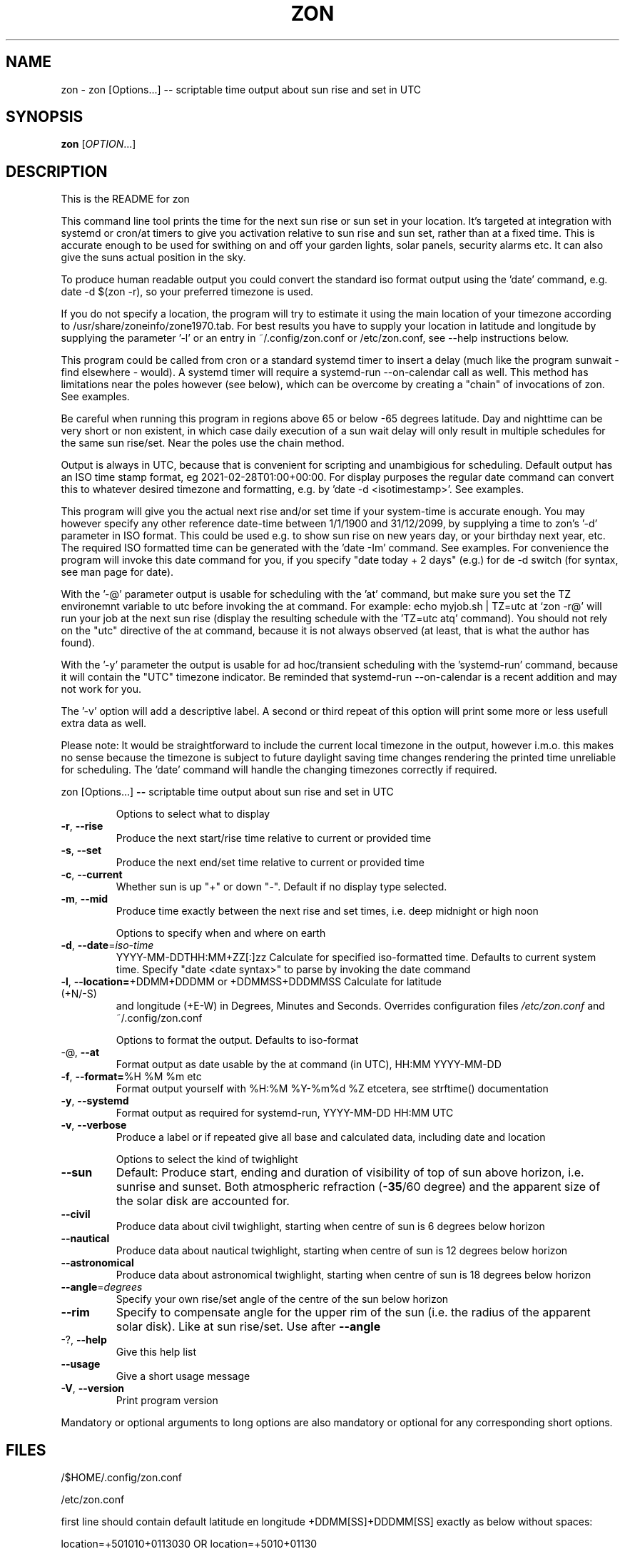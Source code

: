 .\" DO NOT MODIFY THIS FILE!  It was generated by help2man 1.47.13.
.TH ZON "1" "November 2021" "zon 1.1.2alfa" "User Commands"
.SH NAME
zon \- zon [Options...] -- scriptable time output about sun rise and set in UTC
.SH SYNOPSIS
.B zon
[\fI\,OPTION\/\fR...]
.SH DESCRIPTION
This is the README for zon

This command line tool prints the time for the next sun rise or sun set in your location. It's targeted at integration with systemd or cron/at timers to give you activation relative to sun rise and sun set, rather than at a fixed time. This is accurate enough to be used for swithing on and off your garden lights, solar panels, security alarms etc. It can also give the suns actual position in the sky.

To produce human readable output you could convert the standard iso format output using the 'date' command, e.g. date -d $(zon -r), so your preferred timezone is used.

If you do not specify a location, the program will try to estimate it using the main location of your timezone according to /usr/share/zoneinfo/zone1970.tab. For best results you have to supply your location in latitude and longitude by supplying the parameter '-l' or an entry in ~/.config/zon.conf or /etc/zon.conf, see --help instructions below.

This program could be called from cron or a standard systemd timer to insert a delay (much like the program sunwait - find elsewhere - would). A systemd timer will require a systemd-run --on-calendar call as well. This method has limitations near the poles however (see below), which can be overcome by creating a "chain" of invocations of zon. See examples. 

Be careful when running this program in regions above 65 or below -65 degrees latitude. Day and nighttime can be very short or non existent, in which case daily execution of a sun wait delay will only result in multiple schedules for the same sun rise/set. Near the poles use the chain method.

Output is always in UTC, because that is convenient for scripting and unambigious for scheduling. Default output has an ISO time stamp format, eg 2021-02-28T01:00+00:00. For display purposes the regular date command can convert this to whatever desired timezone and formatting, e.g. by 'date -d <isotimestamp>'. See examples.

This program will give you the actual next rise and/or set time if your system-time is accurate enough. You may however specify any other reference date-time between 1/1/1900 and 31/12/2099, by supplying a time to zon's  '-d' parameter in ISO format. This could be used e.g. to show sun rise on new years day, or your birthday next year, etc. The required ISO formatted time can be generated with the 'date -Im' command. See examples. For convenience the program will invoke this date command for you, if you specify "date today + 2 days" (e.g.) for de -d switch (for syntax, see man page for date).

With the '-@' parameter output is usable for scheduling with the 'at' command, but make sure you set the TZ environemnt variable to utc before invoking the at command. For example: echo myjob.sh | TZ=utc at `zon -r@' will run your job at the next sun rise (display the resulting schedule with the 'TZ=utc atq' command). You should not rely on the "utc" directive of the at command, because it is not always observed (at least, that is what the author has found).

With the '-y' parameter the output is usable for ad hoc/transient scheduling with the 'systemd-run' command, because it will contain the "UTC" timezone indicator. Be reminded that systemd-run --on-calendar is a recent addition and may not work for you.
 
The '-v' option will add a descriptive label. A second or third repeat of this option will print some more or less usefull extra data as well.

Please note: It would be straightforward to include the current local timezone in the output, however i.m.o. this makes no sense because the timezone is subject to future daylight saving time changes rendering the printed time unreliable for scheduling. The 'date' command will handle the changing timezones correctly if required.
.PP
zon [Options...] \fB\-\-\fR scriptable time output about sun rise and set in UTC
.IP
Options to select what to display
.TP
\fB\-r\fR, \fB\-\-rise\fR
Produce the next start/rise time relative to
current or provided time
.TP
\fB\-s\fR, \fB\-\-set\fR
Produce the next end/set time relative to current
or provided time
.TP
\fB\-c\fR, \fB\-\-current\fR
Whether sun is up "+" or down "\-". Default if no
display type selected.
.TP
\fB\-m\fR, \fB\-\-mid\fR
Produce time exactly between the next rise and set
times, i.e. deep midnight or high noon
.IP
Options to specify when and where on earth
.TP
\fB\-d\fR, \fB\-\-date\fR=\fI\,iso\-time\/\fR
YYYY\-MM\-DDTHH:MM+ZZ[:]zz Calculate for specified
iso\-formatted time. Defaults to current system
time. Specify "date <date syntax>" to parse by
invoking the date command
.TP
\fB\-l\fR, \fB\-\-location=\fR+DDMM+DDDMM or +DDMMSS+DDDMMSS Calculate for latitude (+N/\-S)
and longitude (+E\-W) in Degrees, Minutes and
Seconds. Overrides configuration files
\fI\,/etc/zon.conf\/\fP and ~/.config/zon.conf
.IP
Options to format the output. Defaults to iso\-format
.TP
\-@, \fB\-\-at\fR
Format output as date usable by the at command (in
UTC), HH:MM YYYY\-MM\-DD
.TP
\fB\-f\fR, \fB\-\-format=\fR%H %M %m etc
Format output yourself with %H:%M %Y\-%m%d %Z
etcetera, see strftime() documentation
.TP
\fB\-y\fR, \fB\-\-systemd\fR
Format output as required for systemd\-run,
YYYY\-MM\-DD HH:MM UTC
.TP
\fB\-v\fR, \fB\-\-verbose\fR
Produce a label or if repeated give all base and
calculated data, including date and location
.IP
Options to select the kind of twighlight
.TP
\fB\-\-sun\fR
Default: Produce start, ending and duration of
visibility of top of sun above horizon, i.e.
sunrise and sunset. Both atmospheric refraction
(\fB\-35\fR/60 degree) and the apparent size of the solar
disk are accounted for.
.TP
\fB\-\-civil\fR
Produce data about civil twighlight, starting when
centre of sun is 6 degrees below horizon
.TP
\fB\-\-nautical\fR
Produce data about nautical twighlight, starting
when centre of sun is 12 degrees below horizon
.TP
\fB\-\-astronomical\fR
Produce data about astronomical twighlight,
starting when centre of sun is 18 degrees below
horizon
.TP
\fB\-\-angle\fR=\fI\,degrees\/\fR
Specify your own rise/set angle of the centre of
the sun below horizon
.TP
\fB\-\-rim\fR
Specify to compensate angle for the upper rim of
the sun (i.e. the radius of the apparent solar
disk). Like at sun rise/set. Use after \fB\-\-angle\fR
.TP
\-?, \fB\-\-help\fR
Give this help list
.TP
\fB\-\-usage\fR
Give a short usage message
.TP
\fB\-V\fR, \fB\-\-version\fR
Print program version
.PP
Mandatory or optional arguments to long options are also mandatory or optional
for any corresponding short options.
.SH FILES
/$HOME/.config/zon.conf 

/etc/zon.conf

first line should contain default latitude en longitude +DDMM[SS]+DDDMM[SS] exactly as below without spaces:
 
location=+501010+0113030 OR 
location=+5010+01130
.SH EXAMPLES
Example to schedule a job at sun rise with the at command:
export risetime=$(zon -r@) ; 
echo myscheduledjob.sh | TZ=UTC at $risetime ; 
echo "The job is scheduled for UTC $risetime"

export risetime=$(zon -r)
echo myscheduledjob.sh | TZ=UTC at $(date -d $risetime "+%H:%M %Y-%m-%d")  ; 
echo "The job is scheduled for local time $(date -d $risetime) 

Example for systemd-run command:
export risetime=$(zon -ry);
systemd-run --on-calendar="$risetime" myscheduledjob.sh;
echo "The job is scheduled for $risetime"

systemd-run --on-calendar="$(zon --rise --systemd)" touch /tmp/sunrise.time

systemd-run --on-calendar="$(zon -ry)" touch /tmp/sunrise.time

Example to give sunrise time somewhere else in a certain timezone, on a future date after DST switch:
zon$ TZ=CET date -d $( zon -rd $(date -Im -d "now + 5 month") -l +490800+1851356 );
Sun Aug 15 18:26:00 CEST 2021


HOW TO BUILD: 
This requires the 'autotools' toolchain. With this prequisite fulfilled you can build from source tar-ball with:
mkdir workdir ;
tar -xvf source-ball.tar
autoreconf --install # run this command only if ./configure complains about configure.in) ;
./configure ;
make ; 
make install ; 
.SH AUTHOR
Written by Michael Welter, 2021
.SH "REPORTING BUGS"
Report bugs to https://github.com/Aygath/zon.
.SH COPYRIGHT
GNU GENERAL PUBLIC LICENSE Version 3, 29 June 2007 
